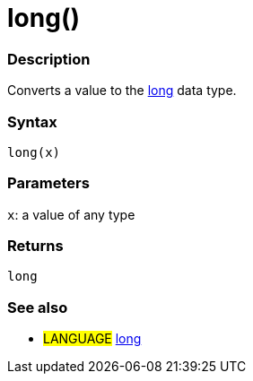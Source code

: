 :source-highlighter: pygments
:pygments-style: arduino



= long()


// OVERVIEW SECTION STARTS
[#overview]
--

[float]
=== Description
Converts a value to the link:../long[long] data type.
[%hardbreaks]


[float]
=== Syntax
`long(x)`


[float]
=== Parameters
`x`: a value of any type

[float]
=== Returns
`long`

--
// OVERVIEW SECTION ENDS




// HOW TO USE SECTION STARTS
[#howtouse]
--

[float]
=== See also
// Link relevant content by category, such as other Reference terms (please add the tag #LANGUAGE#),
// definitions (please add the tag #DEFINITION#), and examples of Projects and Tutorials
// (please add the tag #EXAMPLE#)  ►►►►► THIS SECTION IS MANDATORY ◄◄◄◄◄
[role="language"]
* #LANGUAGE# link:../../Data%20Types/long[long]


--
// HOW TO USE SECTION ENDS
